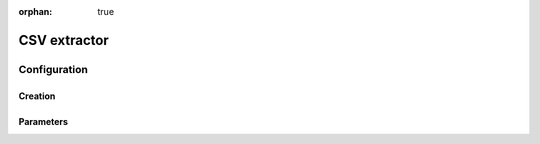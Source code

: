 :orphan: true

CSV extractor
====================


Configuration
-------------



Creation
~~~~~~~~



Parameters
~~~~~~~~~~


